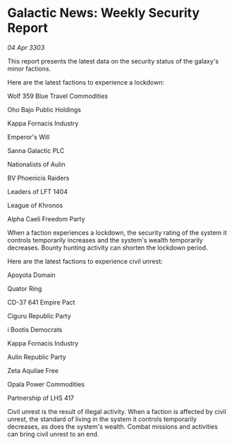 * Galactic News: Weekly Security Report

/04 Apr 3303/

This report presents the latest data on the security status of the galaxy's minor factions. 

Here are the latest factions to experience a lockdown: 

Wolf 359 Blue Travel Commodities 

Oho Bajo Public Holdings 

Kappa Fornacis Industry  

Emperor's Will  

Sanna Galactic PLC  

Nationalists of Aulin  

BV Phoenicis Raiders  

Leaders of LFT 1404  

League of Khronos  

Alpha Caeli Freedom Party 

When a faction experiences a lockdown, the security rating of the system it controls temporarily increases and the system's wealth temporarily decreases. Bounty hunting activity can shorten the lockdown period. 

Here are the latest factions to experience civil unrest: 

Apoyota Domain 

Quator Ring  

CD-37 641 Empire Pact  

Ciguru Republic Party  

i Bootis Democrats  

Kappa Fornacis Industry 

Aulin Republic Party 

Zeta Aquilae Free 

Opala Power Commodities  

Partnership of LHS 417 

Civil unrest is the result of illegal activity. When a faction is affected by civil unrest, the standard of living in the system it controls temporarily decreases, as does the system's wealth. Combat missions and activities can bring civil unrest to an end.